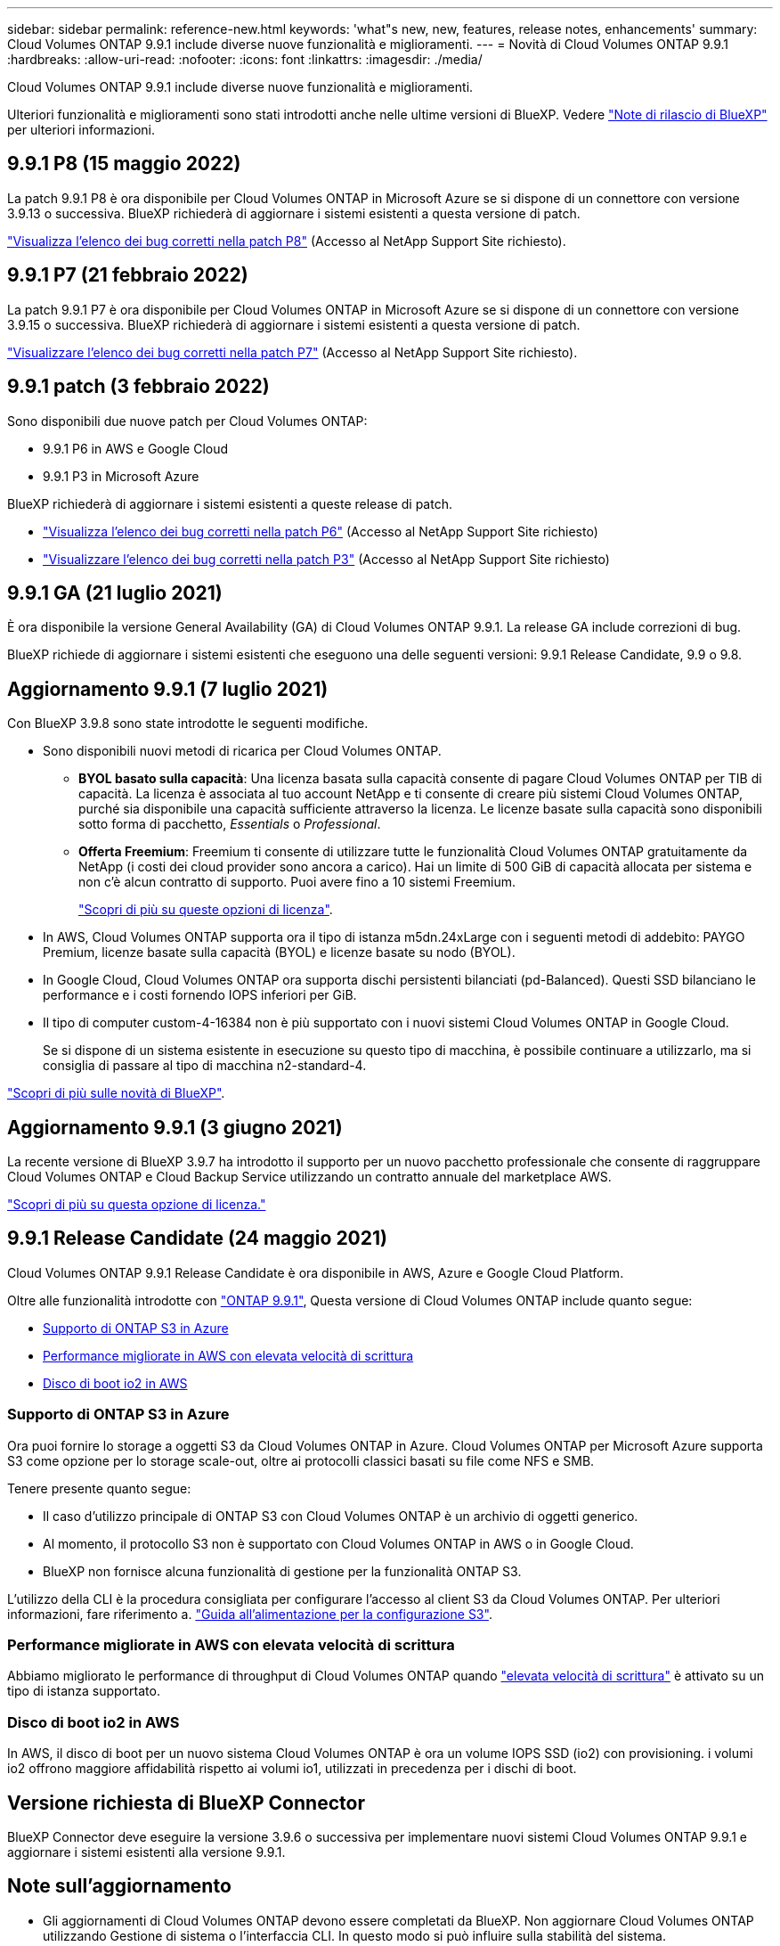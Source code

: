 ---
sidebar: sidebar 
permalink: reference-new.html 
keywords: 'what"s new, new, features, release notes, enhancements' 
summary: Cloud Volumes ONTAP 9.9.1 include diverse nuove funzionalità e miglioramenti. 
---
= Novità di Cloud Volumes ONTAP 9.9.1
:hardbreaks:
:allow-uri-read: 
:nofooter: 
:icons: font
:linkattrs: 
:imagesdir: ./media/


[role="lead"]
Cloud Volumes ONTAP 9.9.1 include diverse nuove funzionalità e miglioramenti.

Ulteriori funzionalità e miglioramenti sono stati introdotti anche nelle ultime versioni di BlueXP. Vedere https://docs.netapp.com/us-en/bluexp-cloud-volumes-ontap/whats-new.html["Note di rilascio di BlueXP"^] per ulteriori informazioni.



== 9.9.1 P8 (15 maggio 2022)

La patch 9.9.1 P8 è ora disponibile per Cloud Volumes ONTAP in Microsoft Azure se si dispone di un connettore con versione 3.9.13 o successiva. BlueXP richiederà di aggiornare i sistemi esistenti a questa versione di patch.

https://mysupport.netapp.com/site/products/all/details/cloud-volumes-ontap/downloads-tab/download/62632/9.9.1P8["Visualizza l'elenco dei bug corretti nella patch P8"^] (Accesso al NetApp Support Site richiesto).



== 9.9.1 P7 (21 febbraio 2022)

La patch 9.9.1 P7 è ora disponibile per Cloud Volumes ONTAP in Microsoft Azure se si dispone di un connettore con versione 3.9.15 o successiva. BlueXP richiederà di aggiornare i sistemi esistenti a questa versione di patch.

https://mysupport.netapp.com/site/products/all/details/cloud-volumes-ontap/downloads-tab/download/62632/9.9.1P7["Visualizzare l'elenco dei bug corretti nella patch P7"^] (Accesso al NetApp Support Site richiesto).



== 9.9.1 patch (3 febbraio 2022)

Sono disponibili due nuove patch per Cloud Volumes ONTAP:

* 9.9.1 P6 in AWS e Google Cloud
* 9.9.1 P3 in Microsoft Azure


BlueXP richiederà di aggiornare i sistemi esistenti a queste release di patch.

* https://mysupport.netapp.com/site/products/all/details/cloud-volumes-ontap/downloads-tab/download/62632/9.9.1P6["Visualizza l'elenco dei bug corretti nella patch P6"^] (Accesso al NetApp Support Site richiesto)
* https://mysupport.netapp.com/site/products/all/details/cloud-volumes-ontap/downloads-tab/download/62632/9.9.1P3["Visualizzare l'elenco dei bug corretti nella patch P3"^] (Accesso al NetApp Support Site richiesto)




== 9.9.1 GA (21 luglio 2021)

È ora disponibile la versione General Availability (GA) di Cloud Volumes ONTAP 9.9.1. La release GA include correzioni di bug.

BlueXP richiede di aggiornare i sistemi esistenti che eseguono una delle seguenti versioni: 9.9.1 Release Candidate, 9.9 o 9.8.



== Aggiornamento 9.9.1 (7 luglio 2021)

Con BlueXP 3.9.8 sono state introdotte le seguenti modifiche.

* Sono disponibili nuovi metodi di ricarica per Cloud Volumes ONTAP.
+
** *BYOL basato sulla capacità*: Una licenza basata sulla capacità consente di pagare Cloud Volumes ONTAP per TIB di capacità. La licenza è associata al tuo account NetApp e ti consente di creare più sistemi Cloud Volumes ONTAP, purché sia disponibile una capacità sufficiente attraverso la licenza. Le licenze basate sulla capacità sono disponibili sotto forma di pacchetto, _Essentials_ o _Professional_.
** *Offerta Freemium*: Freemium ti consente di utilizzare tutte le funzionalità Cloud Volumes ONTAP gratuitamente da NetApp (i costi dei cloud provider sono ancora a carico). Hai un limite di 500 GiB di capacità allocata per sistema e non c'è alcun contratto di supporto. Puoi avere fino a 10 sistemi Freemium.
+
link:concept-licensing.html["Scopri di più su queste opzioni di licenza"].



* In AWS, Cloud Volumes ONTAP supporta ora il tipo di istanza m5dn.24xLarge con i seguenti metodi di addebito: PAYGO Premium, licenze basate sulla capacità (BYOL) e licenze basate su nodo (BYOL).
* In Google Cloud, Cloud Volumes ONTAP ora supporta dischi persistenti bilanciati (pd-Balanced). Questi SSD bilanciano le performance e i costi fornendo IOPS inferiori per GiB.
* Il tipo di computer custom-4-16384 non è più supportato con i nuovi sistemi Cloud Volumes ONTAP in Google Cloud.
+
Se si dispone di un sistema esistente in esecuzione su questo tipo di macchina, è possibile continuare a utilizzarlo, ma si consiglia di passare al tipo di macchina n2-standard-4.



https://docs.netapp.com/us-en/bluexp-cloud-volumes-ontap/whats-new.html["Scopri di più sulle novità di BlueXP"^].



== Aggiornamento 9.9.1 (3 giugno 2021)

La recente versione di BlueXP 3.9.7 ha introdotto il supporto per un nuovo pacchetto professionale che consente di raggruppare Cloud Volumes ONTAP e Cloud Backup Service utilizzando un contratto annuale del marketplace AWS.

link:reference-configs-aws.html["Scopri di più su questa opzione di licenza."]



== 9.9.1 Release Candidate (24 maggio 2021)

Cloud Volumes ONTAP 9.9.1 Release Candidate è ora disponibile in AWS, Azure e Google Cloud Platform.

Oltre alle funzionalità introdotte con https://library.netapp.com/ecm/ecm_download_file/ECMLP2492508["ONTAP 9.9.1"^], Questa versione di Cloud Volumes ONTAP include quanto segue:

* <<Supporto di ONTAP S3 in Azure>>
* <<Performance migliorate in AWS con elevata velocità di scrittura>>
* <<Disco di boot io2 in AWS>>




=== Supporto di ONTAP S3 in Azure

Ora puoi fornire lo storage a oggetti S3 da Cloud Volumes ONTAP in Azure. Cloud Volumes ONTAP per Microsoft Azure supporta S3 come opzione per lo storage scale-out, oltre ai protocolli classici basati su file come NFS e SMB.

Tenere presente quanto segue:

* Il caso d'utilizzo principale di ONTAP S3 con Cloud Volumes ONTAP è un archivio di oggetti generico.
* Al momento, il protocollo S3 non è supportato con Cloud Volumes ONTAP in AWS o in Google Cloud.
* BlueXP non fornisce alcuna funzionalità di gestione per la funzionalità ONTAP S3.


L'utilizzo della CLI è la procedura consigliata per configurare l'accesso al client S3 da Cloud Volumes ONTAP. Per ulteriori informazioni, fare riferimento a. http://docs.netapp.com/ontap-9/topic/com.netapp.doc.pow-s3-cg/home.html["Guida all'alimentazione per la configurazione S3"^].



=== Performance migliorate in AWS con elevata velocità di scrittura

Abbiamo migliorato le performance di throughput di Cloud Volumes ONTAP quando https://docs.netapp.com/us-en/bluexp-cloud-volumes-ontap/concept-write-speed.html["elevata velocità di scrittura"^] è attivato su un tipo di istanza supportato.



=== Disco di boot io2 in AWS

In AWS, il disco di boot per un nuovo sistema Cloud Volumes ONTAP è ora un volume IOPS SSD (io2) con provisioning. i volumi io2 offrono maggiore affidabilità rispetto ai volumi io1, utilizzati in precedenza per i dischi di boot.



== Versione richiesta di BlueXP Connector

BlueXP Connector deve eseguire la versione 3.9.6 o successiva per implementare nuovi sistemi Cloud Volumes ONTAP 9.9.1 e aggiornare i sistemi esistenti alla versione 9.9.1.



== Note sull'aggiornamento

* Gli aggiornamenti di Cloud Volumes ONTAP devono essere completati da BlueXP. Non aggiornare Cloud Volumes ONTAP utilizzando Gestione di sistema o l'interfaccia CLI. In questo modo si può influire sulla stabilità del sistema.
* È possibile eseguire l'aggiornamento a Cloud Volumes ONTAP 9.9.1 dalla release 9.9.0 e dalla release 9.8. BlueXP richiederà di aggiornare i sistemi Cloud Volumes ONTAP 9.9.0 e 9.8 esistenti alla versione 9.9.1.
+
http://docs.netapp.com/us-en/bluexp-cloud-volumes-ontap/task-updating-ontap-cloud.html["Scopri come eseguire l'aggiornamento quando BlueXP ti notifica"^].

* L'aggiornamento di un sistema a nodo singolo porta il sistema offline per un massimo di 25 minuti, durante i quali l'i/o viene interrotto.
* L'aggiornamento di una coppia ha è senza interruzioni e l'i/o è ininterrotto. Durante questo processo di aggiornamento senza interruzioni, ogni nodo viene aggiornato in tandem per continuare a fornire i/o ai client.
* In AWS, i tipi di istanze C4, M4 e R4 EC2 non sono più supportati con le nuove implementazioni di Cloud Volumes ONTAP. Se si dispone di un sistema in esecuzione su un tipo di istanza c4, m4 o r4, è necessario passare a un tipo di istanza nella famiglia di istanze c5, m5 o r5. Se non è possibile modificare il tipo di istanza, è necessario abilitare la rete avanzata prima di eseguire l'aggiornamento.
+
link:https://docs.netapp.com/us-en/bluexp-cloud-volumes-ontap/task-updating-ontap-cloud.html#upgrades-in-aws-with-c4-m4-and-r4-ec2-instance-types["Scopri come eseguire l'upgrade in AWS con i tipi di istanza C4, M4 e R4 EC2^."]
link:https://docs.netapp.com/us-en/bluexp-cloud-volumes-ontap/task-change-ec2-instance.html["Scopri come modificare il tipo di istanza EC2 per Cloud Volumes ONTAP"^].

+
Fare riferimento a. link:https://mysupport.netapp.com/info/communications/ECMLP2880231.html["Supporto NetApp"^] per ulteriori informazioni sulla fine della disponibilità e sul supporto per questi tipi di istanze.





=== DS3_v2

A partire dalla versione 9.9.1, il tipo di macchina virtuale DS3_v2 non è più supportato dai sistemi Cloud Volumes ONTAP nuovi ed esistenti. Se si dispone di un sistema esistente in esecuzione su questo tipo di macchina virtuale, è necessario modificare i tipi di macchina virtuale prima di eseguire l'aggiornamento alla versione 9.9.1.
